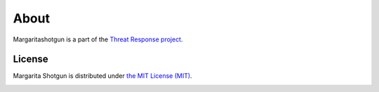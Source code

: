 
=====
About
=====

Margaritashotgun is a part of the `Threat Response project <http://www.threatresponse.cloud>`_.

License
*******

Margarita Shotgun is distributed under `the MIT License (MIT) <https://github.com/ThreatResponse/margaritashotgun/blob/master/LICENSE>`_.

.. image:: _static/threatresponse_logo.png
